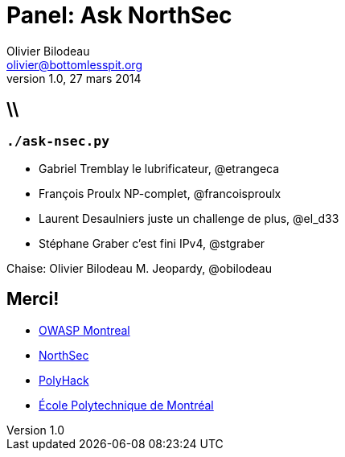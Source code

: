 Panel: Ask NorthSec
===================
Olivier Bilodeau <olivier@bottomlesspit.org>
v1.0, 27 mars 2014
:title: Panel: Compétition en securité NorthSec
:website: https://www.owasp.org/index.php/Montréal
:event: OWASP Montréal Mars 2014
:copyright: CC BY-SA 3.0
:backend: dzslides
:linkcss!:
:dzslides-style: owasp-mtl
:dzslides-transition: horizontal-slide
:syntaxoff: syntax="no-highlight"
// :dzslides-highlight: github
// :dzslides-fonts: family=Yanone+Kaffeesatz:400,700,200,300&family=Cedarville+Cursive

== \\
=== `./ask-nsec.py`


* Gabriel Tremblay [detail]#le lubrificateur, @etrangeca#
* François Proulx [detail]#NP-complet, @francoisproulx#
* Laurent Desaulniers [detail]#juste un challenge de plus, @el_d33#
* Stéphane Graber [detail]#c'est fini IPv4, @stgraber#

Chaise: Olivier Bilodeau [detail]#M. Jeopardy, @obilodeau#

[{topic}]
== Merci!

* https://www.owasp.org/index.php/Montr%C3%A9al[OWASP Montreal]
* http://nsec.io[NorthSec]
* http://polyhack.org/[PolyHack]
* http://www.polymtl.ca/[École Polytechnique de Montréal]
